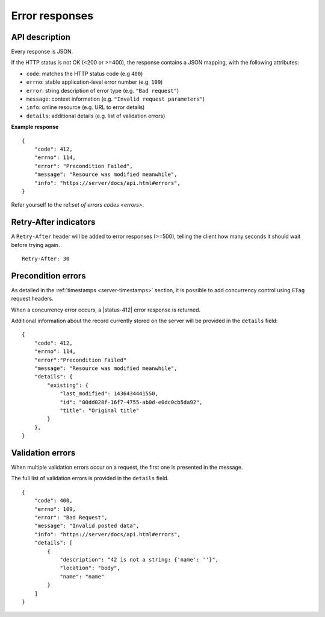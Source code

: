 .. _error-responses:

###############
Error responses
###############

API description
===============

Every response is JSON.

If the HTTP status is not OK (<200 or >=400), the response contains a JSON mapping, with the following attributes:

- ``code``: matches the HTTP status code (e.g ``400``)
- ``errno``: stable application-level error number (e.g. ``109``)
- ``error``: string description of error type (e.g. ``"Bad request"``)
- ``message``: context information (e.g. ``"Invalid request parameters"``)
- ``info``: online resource (e.g. URL to error details)
- ``details``: additional details (e.g. list of validation errors)

**Example response**

::

    {
        "code": 412,
        "errno": 114,
        "error": "Precondition Failed",
        "message": "Resource was modified meanwhile",
        "info": "https://server/docs/api.html#errors",
    }


Refer yourself to the ref:`set of errors codes <errors>`.


Retry-After indicators
======================

A ``Retry-After`` header will be added to error responses (>=500),
telling the client how many seconds it should wait before trying
again.

::

    Retry-After: 30

.. _error-responses-precondition:

Precondition errors
===================

As detailed in the :ref:`timestamps  <server-timestamps>` section, it is
possible to add concurrency control using ``ETag`` request headers.

When a concurrency error occurs, a |status-412| error response
is returned.

Additional information about the record currently stored on the server will be
provided in the ``details`` field:

::

    {
        "code": 412,
        "errno": 114,
        "error":"Precondition Failed"
        "message": "Resource was modified meanwhile",
        "details": {
            "existing": {
                "last_modified": 1436434441550,
                "id": "00dd028f-16f7-4755-ab0d-e0dc0cb5da92",
                "title": "Original title"
            }
        },
    }


Validation errors
=================

When multiple validation errors occur on a request, the first one is presented
in the message.

The full list of validation errors is provided in the ``details`` field.

::

    {
        "code": 400,
        "errno": 109,
        "error": "Bad Request",
        "message": "Invalid posted data",
        "info": "https://server/docs/api.html#errors",
        "details": [
            {
                "description": "42 is not a string: {'name': ''}",
                "location": "body",
                "name": "name"
            }
        ]
    }
